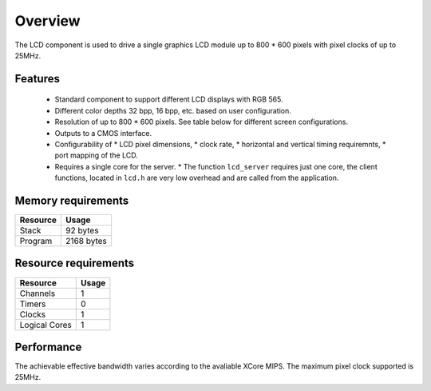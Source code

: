 Overview
========

The LCD component is used to drive a single graphics LCD module up to 800 * 600 pixels with pixel clocks of up to 25MHz.

Features
--------

   * Standard component to support different LCD displays with RGB 565.
   * Different color depths 32 bpp, 16 bpp, etc. based on user configuration.
   * Resolution of up to 800 * 600 pixels. See table below for different screen configurations.
   * Outputs to a CMOS interface.
   * Configurability of 
     * LCD pixel dimensions,
     * clock rate,
     * horizontal and vertical timing requiremnts,
     * port mapping of the LCD.
   * Requires a single core for the server.
     * The function ``lcd_server`` requires just one core, the client functions, located in ``lcd.h`` are very low overhead and are called from the application.

Memory requirements
-------------------
+------------------+---------------+
| Resource         | Usage         |
+==================+===============+
| Stack            | 92 bytes      |
+------------------+---------------+
| Program          | 2168 bytes    |
+------------------+---------------+

Resource requirements
---------------------
+---------------+-------+
| Resource      | Usage |
+===============+=======+
| Channels      |   1   |
+---------------+-------+
| Timers        |   0   |
+---------------+-------+
| Clocks        |   1   |
+---------------+-------+
| Logical Cores |   1   |
+---------------+-------+

Performance
----------- 

The achievable effective bandwidth varies according to the avaliable XCore MIPS. The maximum pixel clock supported is 25MHz.

